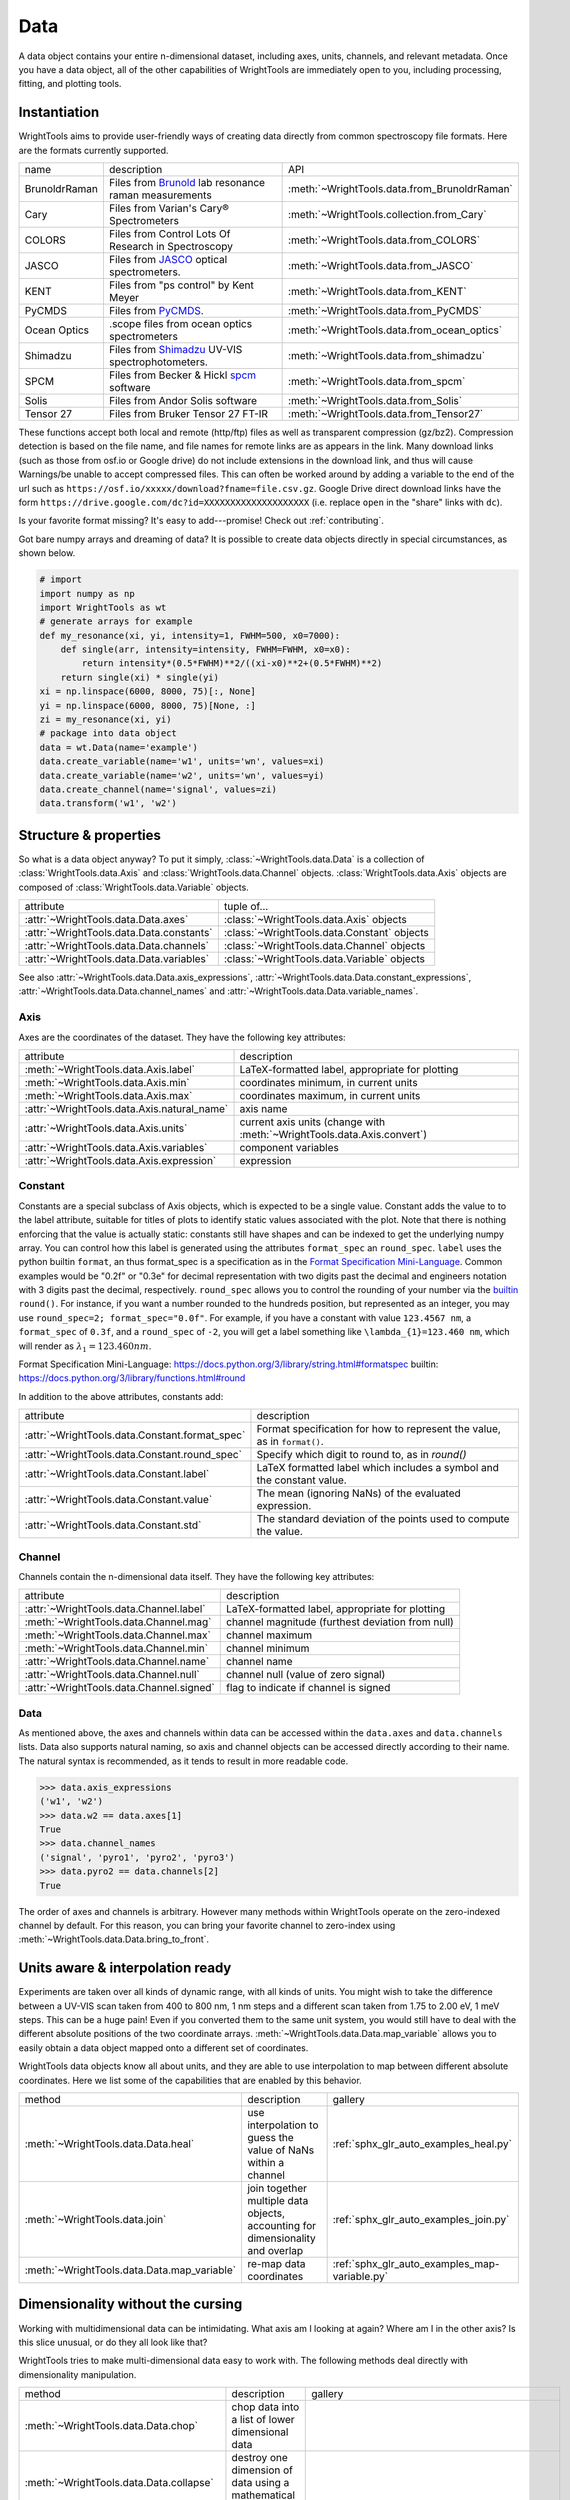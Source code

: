 .. _data:

Data
====

A data object contains your entire n-dimensional dataset, including axes, units, channels, and relevant metadata.
Once you have a data object, all of the other capabilities of WrightTools are immediately open to you, including processing, fitting, and plotting tools.

Instantiation
-------------

WrightTools aims to provide user-friendly ways of creating data directly from common spectroscopy file formats.
Here are the formats currently supported.

=============  ================================================================  =========================================
name           description                                                       API
-------------  ----------------------------------------------------------------  -----------------------------------------
BrunoldrRaman  Files from Brunold_ lab resonance raman measurements              :meth:`~WrightTools.data.from_BrunoldrRaman`
Cary           Files from Varian's Cary® Spectrometers                           :meth:`~WrightTools.collection.from_Cary`
COLORS         Files from Control Lots Of Research in Spectroscopy               :meth:`~WrightTools.data.from_COLORS`
JASCO          Files from JASCO_ optical spectrometers.                          :meth:`~WrightTools.data.from_JASCO`
KENT           Files from "ps control" by Kent Meyer                             :meth:`~WrightTools.data.from_KENT`
PyCMDS         Files from PyCMDS_.                                               :meth:`~WrightTools.data.from_PyCMDS`
Ocean Optics   .scope files from ocean optics spectrometers                      :meth:`~WrightTools.data.from_ocean_optics`
Shimadzu       Files from Shimadzu_ UV-VIS spectrophotometers.                   :meth:`~WrightTools.data.from_shimadzu`
SPCM           Files from Becker & Hickl spcm_ software                          :meth:`~WrightTools.data.from_spcm`
Solis          Files from Andor Solis software                                   :meth:`~WrightTools.data.from_Solis`
Tensor 27      Files from Bruker Tensor 27 FT-IR                                 :meth:`~WrightTools.data.from_Tensor27`
=============  ================================================================  =========================================

These functions accept both local and remote (http/ftp) files as well as transparent compression (gz/bz2).
Compression detection is based on the file name, and file names for remote links are as appears in the link.
Many download links (such as those from osf.io or Google drive) do not include extensions in the download link,
and thus will cause Warnings/be unable to accept compressed files.
This can often be worked around by adding a variable to the end of the url such as ``https://osf.io/xxxxx/download?fname=file.csv.gz``.
Google Drive direct download links have the form ``https://drive.google.com/dc?id=XXXXXXXXXXXXXXXXXXXX`` (i.e. replace ``open`` in the "share" links with ``dc``).

Is your favorite format missing?
It's easy to add---promise! Check out :ref:`contributing`.

Got bare numpy arrays and dreaming of data?
It is possible to create data objects directly in special circumstances, as shown below.

.. code-block:: python

   # import
   import numpy as np
   import WrightTools as wt
   # generate arrays for example
   def my_resonance(xi, yi, intensity=1, FWHM=500, x0=7000):
       def single(arr, intensity=intensity, FWHM=FWHM, x0=x0):
           return intensity*(0.5*FWHM)**2/((xi-x0)**2+(0.5*FWHM)**2)
       return single(xi) * single(yi)
   xi = np.linspace(6000, 8000, 75)[:, None]
   yi = np.linspace(6000, 8000, 75)[None, :]
   zi = my_resonance(xi, yi)
   # package into data object
   data = wt.Data(name='example')
   data.create_variable(name='w1', units='wn', values=xi)
   data.create_variable(name='w2', units='wn', values=yi)
   data.create_channel(name='signal', values=zi)
   data.transform('w1', 'w2')

Structure & properties
----------------------

So what is a data object anyway?
To put it simply, :class:`~WrightTools.data.Data` is a collection of :class:`WrightTools.data.Axis` and :class:`WrightTools.data.Channel` objects.
:class:`WrightTools.data.Axis` objects are composed of :class:`WrightTools.data.Variable` objects.

========================================  ============================================
attribute                                 tuple of...
----------------------------------------  --------------------------------------------
:attr:`~WrightTools.data.Data.axes`        :class:`~WrightTools.data.Axis` objects
:attr:`~WrightTools.data.Data.constants`   :class:`~WrightTools.data.Constant` objects
:attr:`~WrightTools.data.Data.channels`    :class:`~WrightTools.data.Channel` objects
:attr:`~WrightTools.data.Data.variables`   :class:`~WrightTools.data.Variable` objects
========================================  ============================================

See also :attr:`~WrightTools.data.Data.axis_expressions`, :attr:`~WrightTools.data.Data.constant_expressions`, :attr:`~WrightTools.data.Data.channel_names` and :attr:`~WrightTools.data.Data.variable_names`.

Axis
````

Axes are the coordinates of the dataset. They have the following key attributes:

===========================================  ========================================================================
attribute                                    description
-------------------------------------------  ------------------------------------------------------------------------
:meth:`~WrightTools.data.Axis.label`         LaTeX-formatted label, appropriate for plotting
:meth:`~WrightTools.data.Axis.min`           coordinates minimum, in current units
:meth:`~WrightTools.data.Axis.max`           coordinates maximum, in current units
:attr:`~WrightTools.data.Axis.natural_name`  axis name
:attr:`~WrightTools.data.Axis.units`         current axis units (change with :meth:`~WrightTools.data.Axis.convert`)
:attr:`~WrightTools.data.Axis.variables`     component variables
:attr:`~WrightTools.data.Axis.expression`    expression
===========================================  ========================================================================

Constant
````````

Constants are a special subclass of Axis objects, which is expected to be a single value.
Constant adds the value to to the label attribute, suitable for titles of plots to identify
static values associated with the plot.
Note that there is nothing enforcing that the value is actually static: constants still have
shapes and can be indexed to get the underlying numpy array.
You can control how this label is generated using the attributes ``format_spec`` an ``round_spec``.
``label`` uses the python builtin ``format``, an thus format_spec is a specification as in the 
`Format Specification Mini-Language`_.
Common examples would be "0.2f" or "0.3e" for decimal representation with two digits past the decimal
and engineers notation with 3 digits past the decimal, respectively.
``round_spec`` allows you to control the rounding of your number via the `builtin`_ ``round()``.
For instance, if you want a number rounded to the hundreds position, but represented as an integer, you may use ``round_spec=2; format_spec="0.0f"``.
For example, if you have a constant with value ``123.4567 nm``, a ``format_spec`` of ``0.3f``, and a ``round_spec`` of ``-2``, you will get a label something like ``\lambda_{1}=123.460 nm``, which will render as :math:`\lambda_{1}=123.460 nm`.

_`Format Specification Mini-Language`: https://docs.python.org/3/library/string.html#formatspec
_`builtin`: https://docs.python.org/3/library/functions.html#round

In addition to the above attributes, constants add:

==============================================  =========================================================================
attribute                                       description
----------------------------------------------  -------------------------------------------------------------------------
:attr:`~WrightTools.data.Constant.format_spec`  Format specification for how to represent the value, as in ``format()``.
:attr:`~WrightTools.data.Constant.round_spec`   Specify which digit to round to, as in `round()`
:attr:`~WrightTools.data.Constant.label`        LaTeX formatted label which includes a symbol and the constant value.
:attr:`~WrightTools.data.Constant.value`        The mean (ignoring NaNs) of the evaluated expression.
:attr:`~WrightTools.data.Constant.std`          The standard deviation of the points used to compute the value.
==============================================  =========================================================================

Channel
```````

Channels contain the n-dimensional data itself. They have the following key attributes:

=========================================  ==========================================================
attribute                                   description
-----------------------------------------  ----------------------------------------------------------
:attr:`~WrightTools.data.Channel.label`    LaTeX-formatted label, appropriate for plotting
:meth:`~WrightTools.data.Channel.mag`      channel magnitude (furthest deviation from null)
:meth:`~WrightTools.data.Channel.max`      channel maximum
:meth:`~WrightTools.data.Channel.min`      channel minimum
:attr:`~WrightTools.data.Channel.name`     channel name
:attr:`~WrightTools.data.Channel.null`     channel null (value of zero signal)
:attr:`~WrightTools.data.Channel.signed`   flag to indicate if channel is signed
=========================================  ==========================================================

Data
````

As mentioned above, the axes and channels within data can be accessed within the ``data.axes`` and ``data.channels`` lists.
Data also supports natural naming, so axis and channel objects can be accessed directly according to their name.
The natural syntax is recommended, as it tends to result in more readable code.

.. code-block:: python

   >>> data.axis_expressions
   ('w1', 'w2')
   >>> data.w2 == data.axes[1]
   True
   >>> data.channel_names
   ('signal', 'pyro1', 'pyro2', 'pyro3')
   >>> data.pyro2 == data.channels[2]
   True

The order of axes and channels is arbitrary.
However many methods within WrightTools operate on the zero-indexed channel by default.
For this reason, you can bring your favorite channel to zero-index using :meth:`~WrightTools.data.Data.bring_to_front`.

Units aware & interpolation ready
---------------------------------

Experiments are taken over all kinds of dynamic range, with all kinds of units.
You might wish to take the difference between a UV-VIS scan taken from 400 to 800 nm, 1 nm steps and a different scan taken from 1.75 to 2.00 eV, 1 meV steps.
This can be a huge pain!
Even if you converted them to the same unit system, you would still have to deal with the different absolute positions of the two coordinate arrays.
:meth:`~WrightTools.data.Data.map_variable` allows you to easily obtain a data object mapped onto a different set of coordinates.

WrightTools data objects know all about units, and they are able to use interpolation to map between different absolute coordinates.
Here we list some of the capabilities that are enabled by this behavior.

==================================================  ================================================================================  =======================================================
method                                              description                                                                        gallery
--------------------------------------------------  --------------------------------------------------------------------------------  -------------------------------------------------------
:meth:`~WrightTools.data.Data.heal`                 use interpolation to guess the value of NaNs within a channel                     :ref:`sphx_glr_auto_examples_heal.py`
:meth:`~WrightTools.data.join`                      join together multiple data objects, accounting for dimensionality and overlap    :ref:`sphx_glr_auto_examples_join.py`
:meth:`~WrightTools.data.Data.map_variable`         re-map data coordinates                                                           :ref:`sphx_glr_auto_examples_map-variable.py`
==================================================  ================================================================================  =======================================================

.. :meth:`~WrightTools.data.Data.offset`              offset one axis based on another                                                  :ref:`sphx_glr_auto_examples_offset.py`

Dimensionality without the cursing
----------------------------------

Working with multidimensional data can be intimidating.
What axis am I looking at again?
Where am I in the other axis?
Is this slice unusual, or do they all look like that?

WrightTools tries to make multi-dimensional data easy to work with.
The following methods deal directly with dimensionality manipulation.

==================================================  ================================================================================  =========================================================
method                                              description                                                                        gallery
--------------------------------------------------  --------------------------------------------------------------------------------  ---------------------------------------------------------
:meth:`~WrightTools.data.Data.chop`                 chop data into a list of lower dimensional data
:meth:`~WrightTools.data.Data.collapse`             destroy one dimension of data using a mathematical strategy
:meth:`~WrightTools.data.Data.moment`               destroy one dimension of a channel by taking the nth moment                       .. :ref:`sphx_glr_auto_examples_moment.py`
:meth:`~WrightTools.data.Data.split`                split data at a series of coordinates, without reducing dimensionality            :ref:`sphx_glr_auto_examples_split.py`
:meth:`~WrightTools.data.Data.transform`            transform the data on to a new combination of variables as axes                   :ref:`sphx_glr_auto_examples_DOVE_transform.py` :ref:`sphx_glr_auto_examples_fringes_transform.py`
==================================================  ================================================================================  =========================================================

WrightTools seamlessly handles dimensionality throughout.
:ref:`Artists` is one such place where dimensionality is addressed explicitly.

Processing without the pain
---------------------------

There are many common data processing operations in spectroscopy.
WrightTools endeavors to make these operations easy.
A selection of important methods follows.

==================================================  ====================================================================================  =====================================================
method                                              description                                                                            gallery
--------------------------------------------------  ------------------------------------------------------------------------------------  -----------------------------------------------------
:meth:`~WrightTools.data.Channel.clip`              clip values outside of a given range (method of :class:`~WrightTools.data.Channel`)
:meth:`~WrightTools.data.Data.gradient`             take the derivative along an axis                                                     :ref:`sphx_glr_auto_examples_gradient.py`
:meth:`~WrightTools.data.join`                      join multiple data objects into one                                                   :ref:`sphx_glr_auto_examples_join.py`
:meth:`~WrightTools.data.Data.level`                level the edge of data along a certain axis                                           :ref:`sphx_glr_auto_examples_level.py`
:meth:`~WrightTools.data.Data.smooth`               smooth a channel via convolution with a n-dimensional Kaiser window                   .. :ref:`sphx_glr_auto_examples_smooth.py`
==================================================  ====================================================================================  =====================================================

.. :meth:`~WrightTools.data.Data.zoom`                 zoom a channel using spline interpolation                                             :ref:`sphx_glr_auto_examples_zoom.py`

.. _Brunold: http://brunold.chem.wisc.edu/
.. _JASCO: https://jascoinc.com/products/spectroscopy/
.. _NISE: https://github.com/wright-group/NISE
.. _PyCMDS: https://github.com/wright-group/PyCMDS
.. _Shimadzu: http://www.ssi.shimadzu.com/products/productgroup.cfm?subcatlink=uvvisspectro
.. _spcm: http://www.becker-hickl.com/software/spcm.htm
